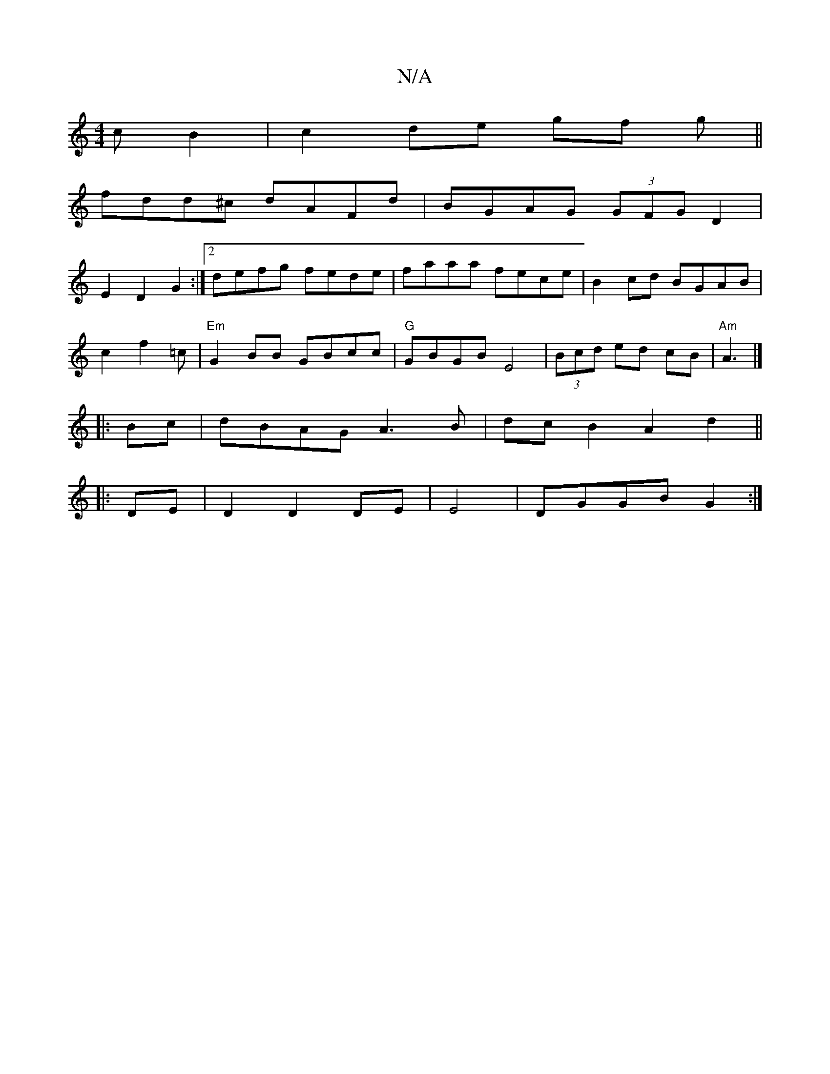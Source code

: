 X:1
T:N/A
M:4/4
R:N/A
K:Cmajor
cB2|c2de gf g||
fdd^c dAFd| BGAG (3GFG D2|
E2 D2 G2:|[2 defg fede|faaa fece|B2cd BGAB|
c2f2=c|"Em"G2BB GBcc|"G"GBGB E4|(3Bcd ed cB|"Am"A3 |]
|:Bc|dBAG A3B|dcB2A2d2||
|:DE |D2 D2 DE|E4|DGGB G2:|

|:Ag|